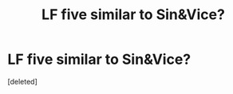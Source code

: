 #+TITLE: LF five similar to Sin&Vice?

* LF five similar to Sin&Vice?
:PROPERTIES:
:Score: 1
:DateUnix: 1565615717.0
:DateShort: 2019-Aug-12
:FlairText: Request
:END:
[deleted]

